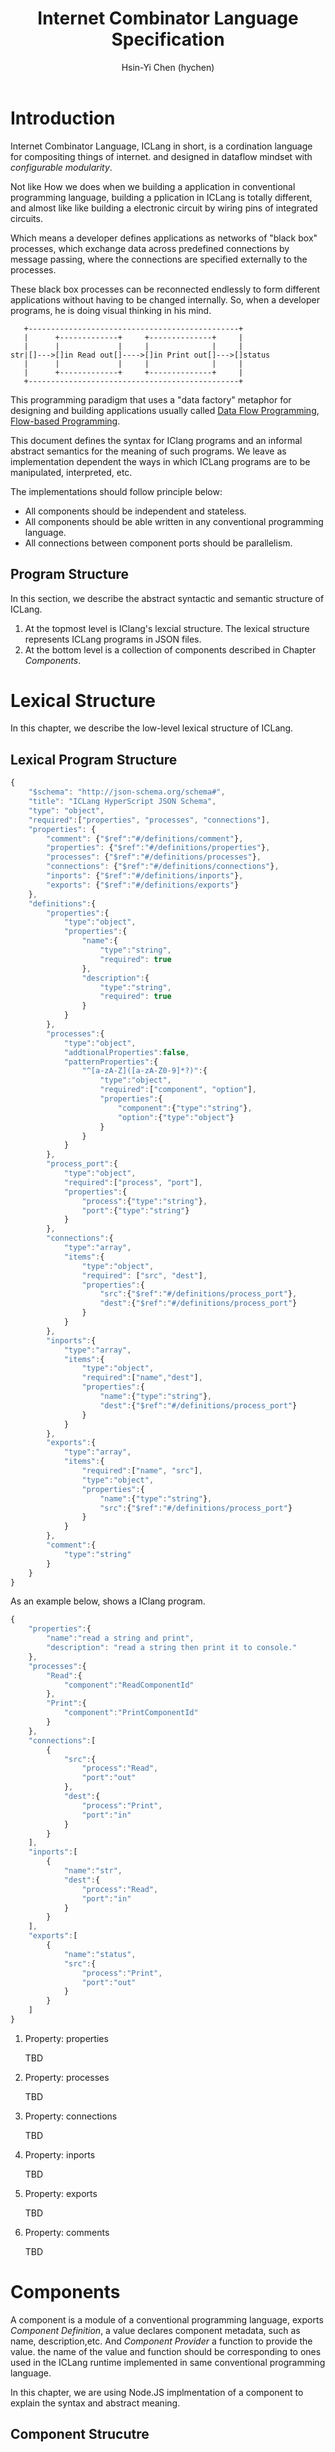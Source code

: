 #+TITLE: Internet Combinator Language Specification
#+AUTHOR: Hsin-Yi Chen (hychen)
#+OPTIONS: H:2 num:t toc:2
#+OPTIONS: ^:nil
#+OPTIONS: <:nil todo:nil *:t ^:{} @:t ::t |:t TeX:t

* Introduction

Internet Combinator Language, ICLang in short, is a cordination language for compositing things of internet.
and designed in dataflow mindset with [[en.wikipedia.org/wiki/Configurable_modularity][configurable modularity]].

Not like How we does when we building a application in conventional programming language, building a pplication 
in ICLang is totally different, and almost like like building a electronic circuit by wiring pins of integrated 
circuits.

Which means a developer defines applications as networks of "black box" processes, which exchange data across 
predefined connections by message passing, where the connections are specified externally to the processes. 

These black box processes can be reconnected endlessly to form different applications without having to be changed
internally. So, when a developer programs, he is doing visual thinking in his mind.

#+BEGIN_SRC ditaa
   +-----------------------------------------------+
   |      +-------------+     +--------------+     |
   |      |             |     |              |     |
str|[]--->[]in Read out[]---->[]in Print out[]--->[]status
   |      |             |     |              |     |
   |      +-------------+     +--------------+     |
   +-----------------------------------------------+      
#+END_SRC

This programming paradigm that uses a "data factory" metaphor for designing and building applications 
usually called [[https://en.wikipedia.org/wiki/Dataflow_programming][Data Flow Programming]], [[http://www.jpaulmorrison.com/fbp/][Flow-based Programming]].

This document defines the syntax for IClang programs and an informal abstract semantics for the meaning of such 
programs. We leave as implementation dependent the ways in which ICLang programs are to be manipulated, interpreted,
etc. 

The implementations should follow principle below:

- All components should be independent and stateless.
- All components should be able written in any conventional programming language.
- All connections between component ports should be parallelism.

** Program Structure

In this section, we describe the abstract syntactic and semantic structure of ICLang.

1. At the topmost level is IClang's lexcial structure. The lexical structure represents ICLang programs in 
   JSON files.
2. At the bottom level is a collection of components described in Chapter [[Components]].
  
* Lexical Structure

In this chapter, we describe the low-level lexical structure of ICLang.

** Lexical Program Structure

#+BEGIN_SRC javascript :tangle ../schema/hyperscript-schema.json
  {
      "$schema": "http://json-schema.org/schema#",
      "title": "ICLang HyperScript JSON Schema",
      "type": "object",
      "required":["properties", "processes", "connections"],
      "properties": {
          "comment": {"$ref":"#/definitions/comment"},
          "properties": {"$ref":"#/definitions/properties"},
          "processes": {"$ref":"#/definitions/processes"},
          "connections": {"$ref":"#/definitions/connections"},
          "inports": {"$ref":"#/definitions/inports"},
          "exports": {"$ref":"#/definitions/exports"}
      },
      "definitions":{        
          "properties":{
              "type":"object",
              "properties":{
                  "name":{
                      "type":"string",
                      "required": true
                  },
                  "description":{
                      "type":"string",
                      "required": true
                  }
              }
          },
          "processes":{
              "type":"object",
              "addtionalProperties":false,
              "patternProperties":{
                  "^[a-zA-Z]([a-zA-Z0-9]*?)":{
                      "type":"object",
                      "required":["component", "option"],
                      "properties":{
                          "component":{"type":"string"},
                          "option":{"type":"object"}
                      }
                  }
              }
          },
          "process_port":{
              "type":"object",
              "required":["process", "port"],
              "properties":{
                  "process":{"type":"string"},
                  "port":{"type":"string"}
              }
          },
          "connections":{
              "type":"array",
              "items":{
                  "type":"object",
                  "required": ["src", "dest"],
                  "properties":{
                      "src":{"$ref":"#/definitions/process_port"},
                      "dest":{"$ref":"#/definitions/process_port"}
                  }
              }
          },
          "inports":{
              "type":"array",
              "items":{
                  "type":"object",
                  "required":["name","dest"],
                  "properties":{
                      "name":{"type":"string"},
                      "dest":{"$ref":"#/definitions/process_port"}
                  }
              }
          },
          "exports":{
              "type":"array",
              "items":{
                  "required":["name", "src"],
                  "type":"object",
                  "properties":{
                      "name":{"type":"string"},
                      "src":{"$ref":"#/definitions/process_port"}
                  }
              }
          },
          "comment":{
              "type":"string"
          }        
      }
  }
#+END_SRC

As an example below, shows a IClang program.

#+BEGIN_SRC javascript :tangle ../example/simple-hyperscript.json
  {
      "properties":{
          "name":"read a string and print",
          "description": "read a string then print it to console."
      },
      "processes":{
          "Read":{
              "component":"ReadComponentId"
          },
          "Print":{
              "component":"PrintComponentId"
          }
      },
      "connections":[
          {
              "src":{
                  "process":"Read",
                  "port":"out"                
              },
              "dest":{
                  "process":"Print",
                  "port":"in"
              }
          }
      ],
      "inports":[
          {
              "name":"str",          
              "dest":{
                  "process":"Read",
                  "port":"in"
              }
          }
      ],
      "exports":[
          {
              "name":"status",
              "src":{
                  "process":"Print",
                  "port":"out"
              }
          }    
      ]
  }
#+END_SRC

*** Property: properties
TBD
*** Property: processes
TBD
*** Property: connections
TBD
*** Property: inports
TBD
*** Property: exports
TBD
*** Property: comments
    TBD
* Components

A component is a module of a conventional programming language, exports [[Component%20Definition][Component Definition]], a value declares component
metadata, such as name, description,etc. And [[Component%20Provider][Component Provider]] a function to provide the value. the name of the value 
and function should be corresponding to ones used in the ICLang runtime implemented in same conventional programming 
language.

In this chapter, we are using Node.JS implmentation of a component to explain the syntax and abstract meaning.

** Component Strucutre

Hre is the structure for Node.JS and components implemented in other conventional programming language 
should very simliary to this one.

#+BEGIN_SRC javascript
  module.exports.definition = {
      friendlyName: 'Do something',
      description: 'Do something with the provided inputs that results in one of the exit scenarios.',
      inputs: {
          apiKey: {
              description: 'The api key to be used.',
              example: 'foo',
          }
      },
      outputs:{
          out:{
              description: ''
              example: 'foo'
          }  
      },
    defaultExit: 'success',
      exits: {
          success: {
              example: 'myApiKey',
              description: 'Returns the API key for your totally fake account'
          },
          error: {
              description: 'Unexpected error occurred.'
          }
      },
      fn: function(inputs, exits) {
          // ...
          // your code here
      var result = 'foo';
          // ...
          // ...and when you're done:
          return exits.success(result);
      };
  }

  module.exports.provideComponent = function (options){
      return definition;
  }
#+END_SRC

As above shows, the Component Definition called *definition* and the Component Provider called *provideComponent*.

** Component Definition

Component Definition is a JSON that 

- is [[http://node-machine.org/spec/machine][Node Machine Specification]] compatible.
- can be verified by the following schema:

#+BEGIN_SRC javascript :tangle ../schema/component-schema.json
  {
      "$schema": "http://json-schema.org/schema#",
      "title": "ICLang Component Definition JSON Schema",
      "type": "object",
      "required": ["friendlyName", "fn"],
      "properties": {
          "friendlyName":{
              "type": "string"
          },
          "description":{
              "type": "string"
          },
          "inputs": {
              "type": "object"
          },
          "outputs":{
              "type": "object"
          },
          "defaultExists": {
              "type": "string"
          },
          "extis": {
              "type": "object"
          },
          "addtionalProperties":false,
          "patternProperties":{
              "^[a-zA-Z]([a-zA-Z0-9]*?)":{
                      "type":"object",
                      "required":["description"],
                      "properties":{
                          "description":{"type":"string"}
                      }
                  }
          },
          "fn": {}
      }
  }
#+END_SRC

*** Property: friendlyName
TBD
*** Property: description
*** Property: inputs
TBD
*** Property: outputs
TBD
*** Property: defaultExits
TBD
*** Property: exits
TBD
*** Property: fn

Component Function is a function recives two fixed arguments, inputs and exists

- inputs :: data recived on the ports of the component it belongs to after firing.
- exits :: callbacks.
           
** Component Provider

Component Provider is a function receives an fixed argument that the type is a object and returns [[Component%20Definition][Component Definition]].

* Evaluation

A IClang program is evaluated by ICLang interpreter. It instances procesess, connects ports betwen processes in order 
to indicate where data comes, how data be processed and where processed result goes.

** Processes
A process is an instance of a component.

- All process should have a UUID identifier.
- All process should be able to have zero to infinite InSocket or zero to infinite OutSocket.
- All process should starts firing if and only if the Firing Rules is satisfied.
  
** Sockets
A socket is an instance of a port which is place on a process to receiving or sending data.

- All sockets should have a UUID identifier.
- All socekts should be directional, the direction is either IN or Out, called InSocket or OutSocket.

** Connections
A logical link between a InPort and a OutPort  which allows one process is able to send data to another process.

- Each socket should not be connect to another socket of a process it belongs to.
- Sockets has same direction should be able to connect each other.

** Firing 
TBD

** Firing Rules
TBF
